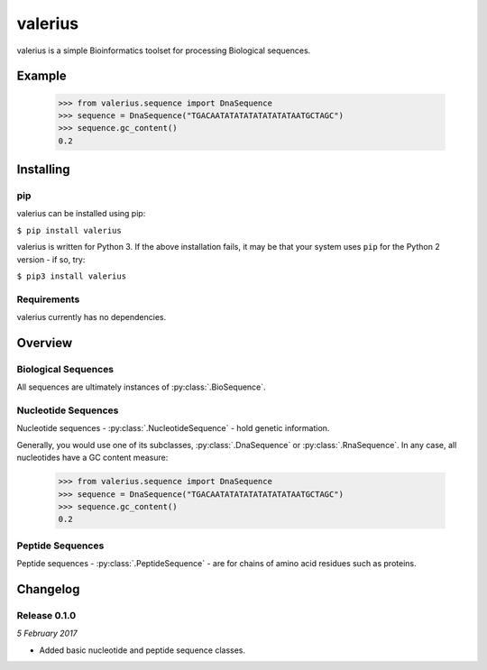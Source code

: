 valerius
========

valerius is a simple Bioinformatics toolset for processing Biological
sequences.

Example
-------

  >>> from valerius.sequence import DnaSequence
  >>> sequence = DnaSequence("TGACAATATATATATATATATAATGCTAGC")
  >>> sequence.gc_content()
  0.2


Installing
----------

pip
~~~

valerius can be installed using pip:

``$ pip install valerius``

valerius is written for Python 3. If the above installation fails, it may be
that your system uses ``pip`` for the Python 2 version - if so, try:

``$ pip3 install valerius``

Requirements
~~~~~~~~~~~~

valerius currently has no dependencies.


Overview
--------

Biological Sequences
~~~~~~~~~~~~~~~~~~~~

All sequences are ultimately instances of :py:class:`.BioSequence`.

Nucleotide Sequences
~~~~~~~~~~~~~~~~~~~~

Nucleotide sequences - :py:class:`.NucleotideSequence` - hold genetic
information.

Generally, you would use one of its subclasses, :py:class:`.DnaSequence` or
:py:class:`.RnaSequence`. In any case, all nucleotides have a GC content
measure:

  >>> from valerius.sequence import DnaSequence
  >>> sequence = DnaSequence("TGACAATATATATATATATATAATGCTAGC")
  >>> sequence.gc_content()
  0.2

Peptide Sequences
~~~~~~~~~~~~~~~~~

Peptide sequences - :py:class:`.PeptideSequence` - are for chains of amino acid
residues such as proteins.


Changelog
---------

Release 0.1.0
~~~~~~~~~~~~~

`5 February 2017`

* Added basic nucleotide and peptide sequence classes.
